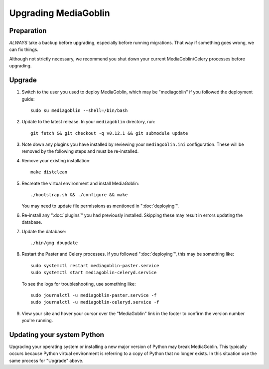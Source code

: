 .. MediaGoblin Documentation

   Written in 2020 by MediaGoblin contributors

   To the extent possible under law, the author(s) have dedicated all
   copyright and related and neighboring rights to this software to
   the public domain worldwide. This software is distributed without
   any warranty.

   You should have received a copy of the CC0 Public Domain
   Dedication along with this software. If not, see
   <http://creativecommons.org/publicdomain/zero/1.0/>.

======================
 Upgrading MediaGoblin
======================

Preparation
-----------

*ALWAYS* take a backup before upgrading, especially before running migrations. That
way if something goes wrong, we can fix things.

Although not strictly necessary, we recommend you shut down your current
MediaGoblin/Celery processes before upgrading.


Upgrade
-------

1. Switch to the user you used to deploy MediaGoblin, which may be "mediagoblin"
   if you followed the deployment guide::

     sudo su mediagoblin --shell=/bin/bash

2. Update to the latest release.  In your ``mediagoblin`` directory, run::

     git fetch && git checkout -q v0.12.1 && git submodule update

3. Note down any plugins you have installed by reviewing your
   ``mediagoblin.ini`` configuration. These will be removed by the following
   steps and must be re-installed.

4. Remove your existing installation::

     make distclean

5. Recreate the virtual environment and install MediaGoblin::

     ./bootstrap.sh && ./configure && make

   You may need to update file permissions as mentioned in ":doc:`deploying`".

6. Re-install any ":doc:`plugins`" you had previously installed. Skipping these
   may result in errors updating the database.

7. Update the database::

     ./bin/gmg dbupdate

8. Restart the Paster and Celery processes. If you followed ":doc:`deploying`",
   this may be something like::

     sudo systemctl restart mediagoblin-paster.service
     sudo systemctl start mediagoblin-celeryd.service

   To see the logs for troubleshooting, use something like::

     sudo journalctl -u mediagoblin-paster.service -f
     sudo journalctl -u mediagoblin-celeryd.service -f

9. View your site and hover your cursor over the "MediaGoblin" link in the
   footer to confirm the version number you're running.


Updating your system Python
---------------------------

Upgrading your operating system or installing a new major version of Python may
break MediaGoblin. This typically occurs because Python virtual environment is
referring to a copy of Python that no longer exists. In this situation use the
same process for "Upgrade" above.
